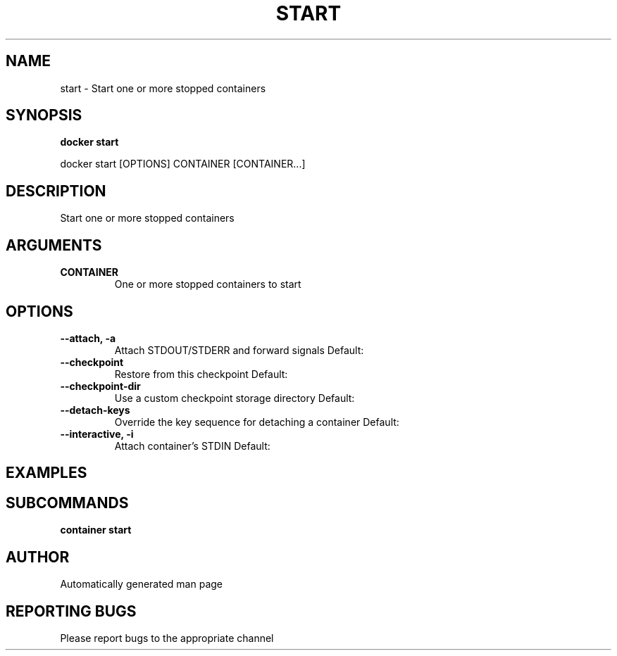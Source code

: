 .TH START 1 "April 2025" "CmdDocGen" "User Commands"
.SH NAME
start \- Start one or more stopped containers
.SH SYNOPSIS
.B docker start
.PP
docker start [OPTIONS] CONTAINER [CONTAINER...]
.SH DESCRIPTION
Start one or more stopped containers
.SH ARGUMENTS
.TP
.B CONTAINER
One or more stopped containers to start
.SH OPTIONS
.TP
.B --attach, -a
Attach STDOUT/STDERR and forward signals
Default: 
.TP
.B --checkpoint
Restore from this checkpoint
Default: 
.TP
.B --checkpoint-dir
Use a custom checkpoint storage directory
Default: 
.TP
.B --detach-keys
Override the key sequence for detaching a container
Default: 
.TP
.B --interactive, -i
Attach container's STDIN
Default: 
.SH EXAMPLES
.SH SUBCOMMANDS
.TP
.B container start

.SH AUTHOR
Automatically generated man page
.SH REPORTING BUGS
Please report bugs to the appropriate channel
